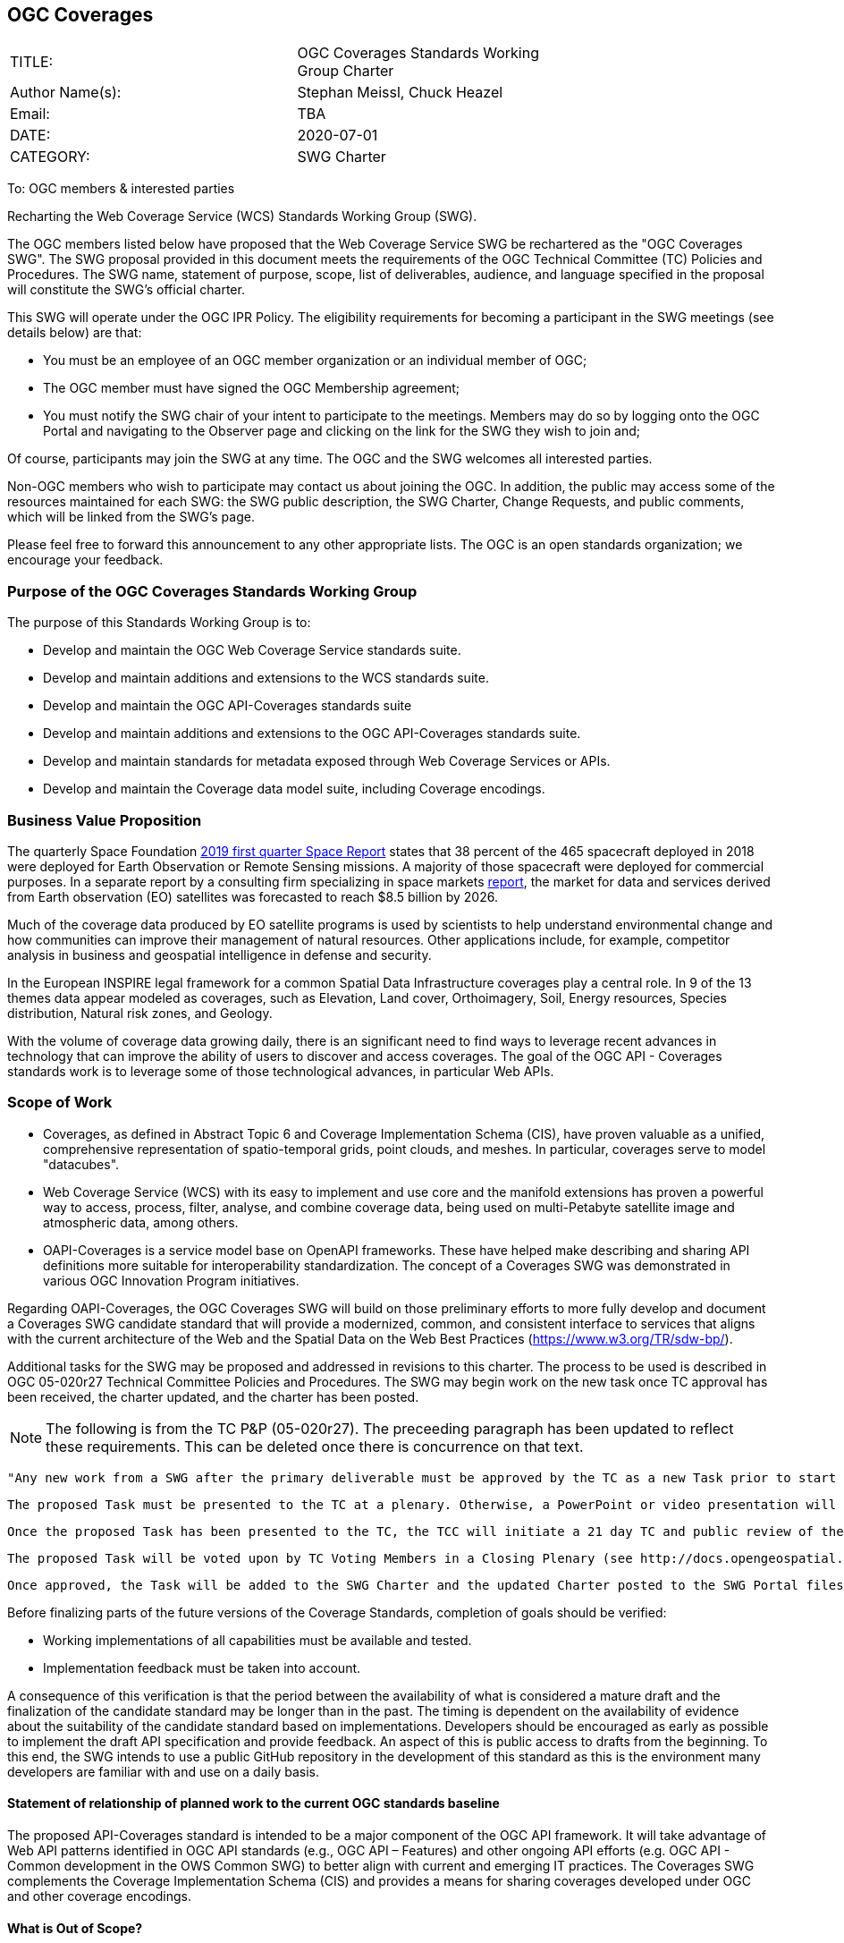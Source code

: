 :authors: Stephan Meissl, Chuck Heazel
:authors_email: TBA
:date: 2020-07-01
:title: OGC Coverages
:swgname: OGC Coverages
:shortname: Coverages SWG
:resources: coverages
:resource: coverage
:information_model_base: Coverage Implementation Schema (CIS)
:information_model_base_docnum: 09-146r8
:githubrepo: https://github.com/opengeospatial/ogc_api_coverages
:base_swg: Web Coverage Service (WCS) SWG
:target_start_date: July 2020
:target_end_date: December 2020
:dwg_review: Coverages DWG
:dwg_review_meeting: June 2020 Virtual OGC Members' meeting
:conveners: Stephan Meissl, Chuck Heazel

== {swgname}

[cols=",",width="75%",options="",align="center"]
|===
|TITLE: a| {swgname} Standards Working Group Charter
|Author Name(s): | {authors}
|Email: | {authors_email}
|DATE: | {date}
|CATEGORY: | SWG Charter
|===

To: OGC members & interested parties

Recharting the Web Coverage Service (WCS) Standards Working Group (SWG).

The OGC members listed below have proposed that the Web Coverage Service SWG be rechartered as the "{swgname} SWG". The SWG proposal provided in this document meets the requirements of the OGC Technical Committee (TC) Policies and Procedures. The SWG name, statement of purpose, scope, list of deliverables, audience, and language specified in the proposal will constitute the SWG’s official charter.

This SWG will operate under the OGC IPR Policy. The eligibility requirements for becoming a participant in the SWG meetings (see details below) are that:

* You must be an employee of an OGC member organization or an individual member of OGC;
* The OGC member must have signed the OGC Membership agreement;
* You must notify the SWG chair of your intent to participate to the meetings. Members may do so by logging onto the OGC Portal and navigating to the Observer page and clicking on the link for the SWG they wish to join and;

Of course, participants may join the SWG at any time. The OGC and the SWG welcomes all interested parties.

Non-OGC members who wish to participate may contact us about joining the OGC. In addition, the public may access some of the resources maintained for each SWG: the SWG public description, the SWG Charter, Change Requests, and public comments, which will be linked from the SWG’s page.

Please feel free to forward this announcement to any other appropriate lists. The OGC is an open standards organization; we encourage your feedback.

=== Purpose of the {swgname} Standards Working Group

The purpose of this Standards Working Group is to:

* Develop and maintain the OGC Web Coverage Service standards suite.
* Develop and maintain additions and extensions to the WCS standards suite.
* Develop and maintain the OGC API-Coverages standards suite
* Develop and maintain additions and extensions to the OGC API-Coverages standards suite.
* Develop and maintain standards for metadata exposed through Web Coverage Services or APIs.
* Develop and maintain the Coverage data model suite, including Coverage encodings.

=== Business Value Proposition

The quarterly Space Foundation https://promo.spacefoundation.org/tsr/quarterly-reports/TheSpaceReport19Q1.pdf[2019 first quarter Space Report] states that 38 percent of the 465 spacecraft deployed in 2018 were deployed for Earth Observation or Remote Sensing missions. A majority of those spacecraft were deployed for commercial purposes. In a separate report by a consulting firm specializing in space markets http://www.euroconsult-ec.com/earthobservation[report], the market for data and services derived from Earth observation (EO) satellites was forecasted to reach $8.5 billion by 2026.

Much of the coverage data produced by EO satellite programs is used by scientists to help understand environmental change and how communities can improve their management of natural resources. Other applications include, for example, competitor analysis in business and geospatial intelligence in defense and security.

In the European INSPIRE legal framework for a common Spatial Data Infrastructure coverages play a central role. In 9 of the 13 themes data appear modeled as coverages, such as Elevation, Land cover, Orthoimagery, Soil, Energy resources, Species distribution, Natural risk zones, and Geology.

With the volume of coverage data growing daily, there is an significant need to find ways to leverage recent advances in technology that can improve the ability of users to discover and access coverages. The goal of the OGC API - Coverages standards work is to leverage some of those technological advances, in particular Web APIs.

=== Scope of Work

* Coverages, as defined in Abstract Topic 6 and Coverage Implementation Schema (CIS), have proven valuable as a unified, comprehensive representation of spatio-temporal grids, point clouds, and meshes. In particular, coverages serve to model "datacubes".
* Web Coverage Service (WCS) with its easy to implement and use core and the manifold extensions has proven a powerful way to access, process, filter, analyse, and combine coverage data, being used on multi-Petabyte satellite image and atmospheric data, among others.
* OAPI-Coverages is a service model base on OpenAPI frameworks. These have helped make describing and sharing API definitions more suitable for interoperability standardization. The concept of a {shortname} was demonstrated in various OGC Innovation Program initiatives.

Regarding OAPI-Coverages, the {swgname} SWG will build on those preliminary efforts to more fully develop and document a {shortname} candidate standard that will provide a modernized, common, and consistent interface to services that aligns with the current architecture of the Web and the Spatial Data on the Web Best Practices (https://www.w3.org/TR/sdw-bp/).

Additional tasks for the SWG may be proposed and addressed in revisions to this charter. The process to be used is described in OGC 05-020r27 Technical Committee Policies and Procedures. The SWG may begin work on the new task once TC approval has been received, the charter updated, and the charter has been posted.

NOTE: The following is from the TC P&P (05-020r27). The preceeding paragraph has been updated to reflect these requirements.  This can be deleted once there is concurrence on that text.

   "Any new work from a SWG after the primary deliverable must be approved by the TC as a new Task prior to start of that work. The new work can result in an update, extension, or profile of a standard.

    The proposed Task must be presented to the TC at a plenary. Otherwise, a PowerPoint or video presentation will be developed and posted to the Portal. This presentation should cover the key aspects of the Task, especially the scope of work, the timeline, and the technical discussion related how the work relates to the standard(s) developed by the SWG.

    Once the proposed Task has been presented to the TC, the TCC will initiate a 21 day TC and public review of the proposed Task. If comments are received in the review period, the SWG shall consider the comments and reissue the proposed Task details, if necessary.

    The proposed Task will be voted upon by TC Voting Members in a Closing Plenary (see http://docs.opengeospatial.org/pol/05-020r27/05-020r27.html#voting-at-tc-meetings[Voting at TC Meetings]) or by a two-week email vote (see http://docs.opengeospatial.org/pol/05-020r27/05-020r27.html#tc-or-subgroups-of-the-tc-email-voting[TC or Subgroups of the TC Email Voting]).

    Once approved, the Task will be added to the SWG Charter and the updated Charter posted to the SWG Portal files. The SWG may now begin work on the Task."

Before finalizing parts of the future versions of the Coverage Standards, completion of goals should be verified:

* Working implementations of all capabilities must be available and tested.
* Implementation feedback must be taken into account.

A consequence of this verification is that the period between the availability of what is considered a mature draft and the finalization of the candidate standard may be longer than in the past. The timing is dependent on the availability of evidence about the suitability of the candidate standard based on implementations. Developers should be encouraged as early as possible to implement the draft API specification and provide feedback. An aspect of this is public access to drafts from the beginning. To this end, the SWG intends to use a public GitHub repository in the development of this standard as this is the environment many developers are familiar with and use on a daily basis.

==== Statement of relationship of planned work to the current OGC standards baseline

The proposed API-Coverages standard is intended to be a major component of the OGC API framework. It will take advantage of Web API patterns identified in OGC API standards (e.g., OGC API – Features) and other ongoing API efforts (e.g. OGC API - Common development in the OWS Common SWG) to better align with current and emerging IT practices.  The {shortname} complements the {information_model_base} and provides a means for sharing {resources} developed under OGC and other {resource} encodings.

==== What is Out of Scope?

Proposals for new parts of {swgname} or change requests to existing parts must identify the user group that will benefit from the proposal and for each proposed conformance class; otherwise the proposal will be considered out-of-scope.

OGC-API - Coverages is envisioned to be a modular, multi-part standard. Extensions and profiles not identified as in scope in the previous section will require a revision to the SWG charter prior to commencement of work. If a community has a need to develop a profile, the profile should be specified and governed by that community.

The basic resource described in {swgname} are {resources}. The {shortname} describes the interface and exchange of {resources}. The definition of {resources} is given by the {information_model_base} standard and its encoding standards.

==== Specific Contribution of Existing Work as a Starting Point

The starting point for the work will be the draft document that is currently on the proposed SWG's repository ({githubrepo}). This charter recognizes the prior work done by the {base_swg}. Upon approval of this Charter, responsibilities for OAPI-coverages will be continued by the proposed renamed {swgname} SWG.

The work will also be informed by the following specifications and by recommendations found in:

* OGC/W3C Spatial Data Working Group on the Web Best Practices (https://www.w3.org/TR/sdw-bp/);
* OGC Geospatial API White Paper [OGC 16-019r4];
* OGC API - Features - Part 1: Core standard, [OGC 17-069r3]; and
* {information_model_base},	[OGC {information_model_base_docnum}].

Each of these documents recommends an emphasis on resource-oriented APIs in future OGC standards development including use of tools such as OpenAPI.

==== Is this a persistent SWG?


* [x] Yes
* [ ] No

==== When can SWG be inactivated?

The {swgname} SWG is a standing one, maintaining the suite through corrigenda, feature extensions, new features, etc. as requested by the membership. Any newly adopted coverage standard will be added to the portfolio of standards maintained.

=== Description of Deliverables

==== Initial Deliverables

The following set of deliverables will be provided by this SWG:

* A final version of the "OGC API-Coverages - Part 1: Core" document for submission to the TC.
* Identification of at least three prototype implementations of the core based on the standard — although more would be preferred.
* Zero or more additional parts as time and community interest permits.

Part 1 will cover basic capabilities to GET, PUT, PATCH, POST, and DELETE {resources} and define {resource} metadata. Capabilities for richer {resource} interfaces or extension for unique geospatial resource considerations will be specified in additional parts.

Work on this deliverable has been proceeding under the WCS SWG. This work will transition to the {swgname} once the charter is approved. Formal approval of the core {shortname} is envisaged to take place nearer {target_end_date}.

==== Additional SWG Tasks

The {swgname} work program will also include development of extensions to the API-Coverages Core Standards including:

NOTE: populate this list of extensions

* OGC API - Coverages - Part n: Subsetting
* OGC API - Coverages - Part n: Processing
* OGC API - Coverages - Part n: CRS

The part numbers will be determined later in 2020.

The {swgname} SWG will develop Coverage encodings for:

* CoverageJSON

The {swgname} will explore and specify how API-Coverages shall support the following coverage format standards:

* GeoTIFF
* JPEG 2000
* JPEG
* HDF5

=== IPR Policy for this SWG

* [x] RAND-Royalty Free
* [ ] RAND for fee

=== Anticipated Participants

* {resource} resource providers.
* Developers implementing services.
* Producers of {resource} data.
* Users of {resource} resources.

=== Domain Working Group Endorsement

The {dwg_review} will review the proof-of-concept at {githubrepo} and this SWG charter. A statement of endorsement will be requested at the  {dwg_review_meeting}.

=== Other Informative Remarks about this SWG

[loweralpha, start=1]
. Similar or Applicable Standards Work (OGC and Elsewhere).

The following standards work may be applicable to the work of the proposed SWG:

* 19-072 OGC API - Common Part 1: Core
* ISO 19123-1:(working draft) Coverage Fundamentals
* ISO 19123-2:2018 Coverage implementation schema
* OGC Web Coverage Service
* OGC Web Coverage Processing Service
* EO-GeoJSON
* GML in JPEG2000
* GeoTIFF
* HDF5
* LAS
* NetCDF

Additionally, the proposed SWG will monitor other related work ongoing in various Standards and Innovation Program activities.

[loweralpha, start=2]
. Projected On-going Meeting Schedule

The work of this SWG will be carried out primarily on GitHub and via email, conference calls, with potential face-to-face meetings at OGC TC meetings as agreed to by the SWG members. The teleconference calls will be scheduled as needed and posted to the OGC portal. Voting on {shortname} content will be limited to SWG members only.

[loweralpha, start=3]
. Supporters of the Proposal (Charter Members)

The following people support this proposal and are committed to the Charter and projected meeting schedule. These members are known as SWG Founding or Charter members. The charter members agree to the SoW and IPR terms as defined in this charter. The charter members have voting rights beginning the day the SWG is officially renamed. Charter Members are shown on the public SWG page.

[cols=",",width="75%",options="header",align="center"]
|===
|Name| Organization
|Stephan Meissl | EOX IT Services GmbH
|Jerome Jacovella St Louis | Ecere
|Tom Kralidis | Meteorological Service of Canada
|Chuck Heazel | Heazel Tech
|Chris Little | UK Met Office
|Peter Baumann | Jacobs University, rasdaman GmbH
|James Passmore | United Kingdom Research Institute (UKRI)
|===

[loweralpha, start=4]
. Convener(s)

{conveners}
